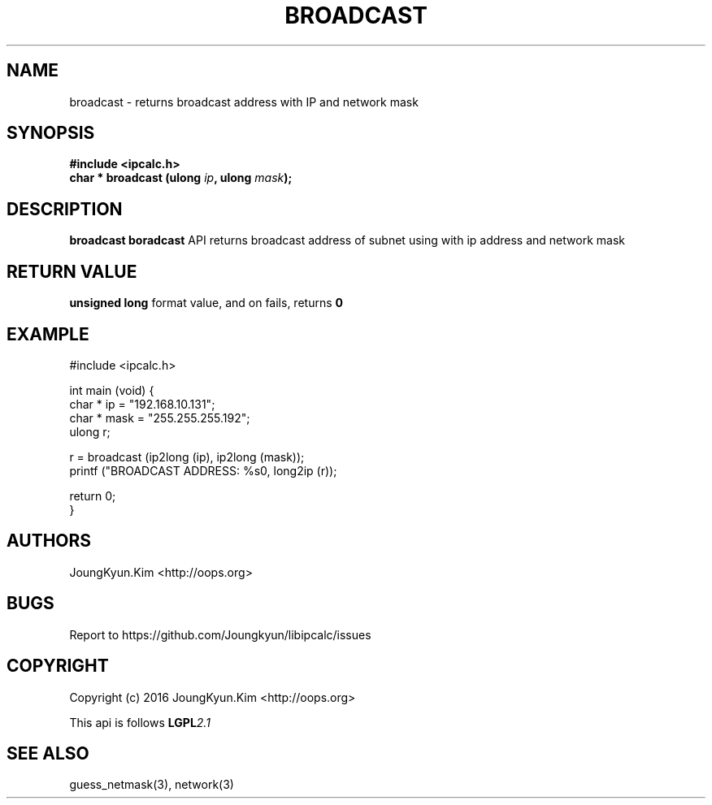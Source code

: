 .TH BROADCAST 3 "09 Jul 2016"

.SH NAME
broadcast \- returns broadcast address with IP and network mask

.SH SYNOPSIS
.BI "#include <ipcalc.h>"
.br
.BI "char * broadcast (ulong " ip ", ulong " mask ");"

.SH DESCRIPTION
.BI broadcast
.BI boradcast
API returns broadcast address of subnet using with ip address and network mask

.SH "RETURN VALUE"
.BI "unsigned long"
format value, and  on fails, returns
.BI 0

.SH EXAMPLE
.nf
#include <ipcalc.h>

int main (void) {
    char * ip = "192.168.10.131";
    char * mask = "255.255.255.192";
    ulong r;

    r = broadcast (ip2long (ip), ip2long (mask));
    printf ("BROADCAST ADDRESS: %s\n", long2ip (r));

    return 0;
}
.fi

.SH AUTHORS
JoungKyun.Kim <http://oops.org>

.SH BUGS
Report to https://github.com/Joungkyun/libipcalc/issues

.SH COPYRIGHT
Copyright (c) 2016 JoungKyun.Kim <http://oops.org>

This api is follows
.BI LGPL 2.1

.SH SEE ALSO
guess_netmask(3), network(3)
